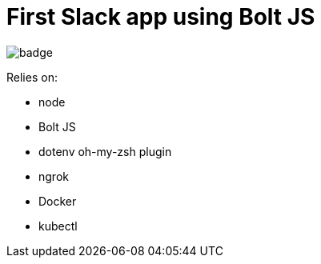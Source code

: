 = First Slack app using Bolt JS

image:https://github.com/integrational/first-slack-app/workflows/Build%20Deploy/badge.svg[]

Relies on:

- node
- Bolt JS
- dotenv oh-my-zsh plugin
- ngrok
- Docker
- kubectl
